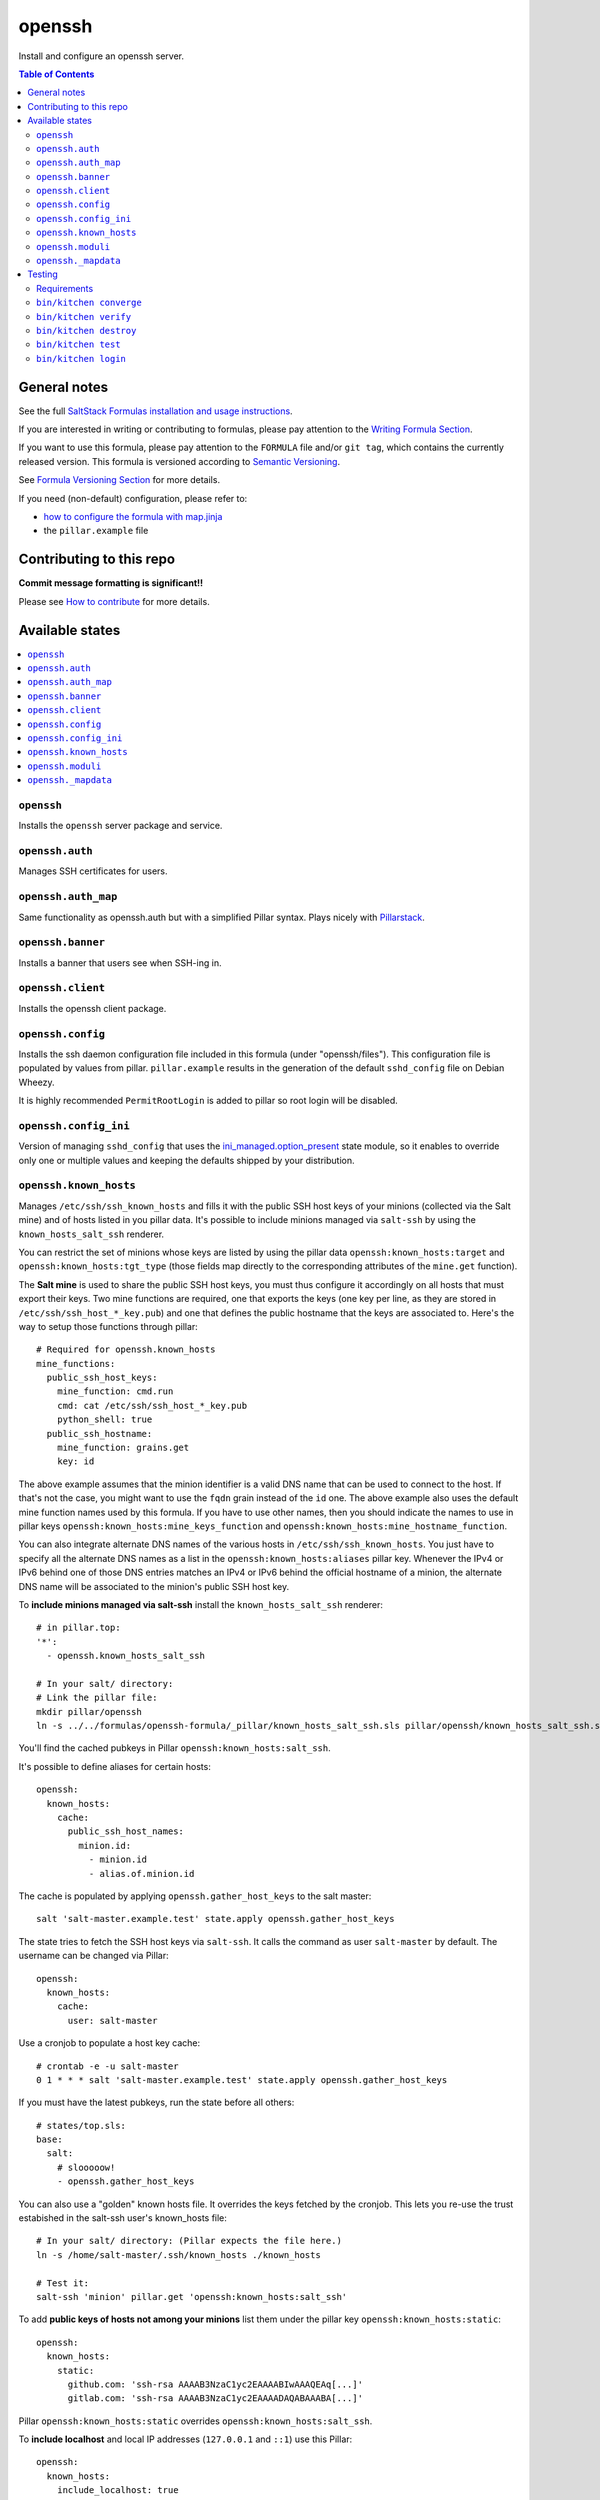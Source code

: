 .. _readme:

openssh
=======
|img_travis| |img_sr|

.. |img_travis| image:: https://travis-ci.com/saltstack-formulas/openssh-formula.svg?branch=master
   :alt: Travis CI Build Status
   :scale: 100%
   :target: https://travis-ci.com/saltstack-formulas/openssh-formula
.. |img_sr| image:: https://img.shields.io/badge/%20%20%F0%9F%93%A6%F0%9F%9A%80-semantic--release-e10079.svg
   :alt: Semantic Release
   :scale: 100%
   :target: https://github.com/semantic-release/semantic-release

Install and configure an openssh server.

.. contents:: **Table of Contents**

General notes
-------------

See the full `SaltStack Formulas installation and usage instructions
<https://docs.saltstack.com/en/latest/topics/development/conventions/formulas.html>`_.

If you are interested in writing or contributing to formulas, please pay attention to the `Writing Formula Section
<https://docs.saltstack.com/en/latest/topics/development/conventions/formulas.html#writing-formulas>`_.

If you want to use this formula, please pay attention to the ``FORMULA`` file and/or ``git tag``,
which contains the currently released version. This formula is versioned according to `Semantic Versioning <http://semver.org/>`_.

See `Formula Versioning Section <https://docs.saltstack.com/en/latest/topics/development/conventions/formulas.html#versioning>`_ for more details.

If you need (non-default) configuration, please refer to:

- `how to configure the formula with map.jinja <map.jinja.rst>`_
- the ``pillar.example`` file


Contributing to this repo
-------------------------

**Commit message formatting is significant!!**

Please see `How to contribute <https://github.com/saltstack-formulas/.github/blob/master/CONTRIBUTING.rst>`_ for more details.

Available states
----------------

.. contents::
   :local:

``openssh``
^^^^^^^^^^^

Installs the ``openssh`` server package and service.

``openssh.auth``
^^^^^^^^^^^^^^^^

Manages SSH certificates for users.

``openssh.auth_map``
^^^^^^^^^^^^^^^^^^^^

Same functionality as openssh.auth but with a simplified Pillar syntax.
Plays nicely with `Pillarstack
<https://docs.saltstack.com/en/latest/ref/pillar/all/salt.pillar.stack.html>`_.

``openssh.banner``
^^^^^^^^^^^^^^^^^^

Installs a banner that users see when SSH-ing in.

``openssh.client``
^^^^^^^^^^^^^^^^^^

Installs the openssh client package.

``openssh.config``
^^^^^^^^^^^^^^^^^^

Installs the ssh daemon configuration file included in this formula
(under "openssh/files"). This configuration file is populated
by values from pillar. ``pillar.example`` results in the generation
of the default ``sshd_config`` file on Debian Wheezy.

It is highly recommended ``PermitRootLogin`` is added to pillar
so root login will be disabled.

``openssh.config_ini``
^^^^^^^^^^^^^^^^^^^^^^

Version of managing ``sshd_config`` that uses the 
`ini_managed.option_present <https://docs.saltstack.com/en/latest/ref/states/all/salt.states.ini_manage.html>`_
state module, so it enables to override only one or 
multiple values and keeping the defaults shipped by your 
distribution. 


``openssh.known_hosts``
^^^^^^^^^^^^^^^^^^^^^^^

Manages ``/etc/ssh/ssh_known_hosts`` and fills it with the
public SSH host keys of your minions (collected via the Salt mine)
and of hosts listed in you pillar data. It's possible to include
minions managed via ``salt-ssh`` by using the ``known_hosts_salt_ssh`` renderer.

You can restrict the set of minions
whose keys are listed by using the pillar data ``openssh:known_hosts:target``
and ``openssh:known_hosts:tgt_type`` (those fields map directly to the
corresponding attributes of the ``mine.get`` function).

The **Salt mine** is used to share the public SSH host keys, you must thus
configure it accordingly on all hosts that must export their keys. Two
mine functions are required, one that exports the keys (one key per line,
as they are stored in ``/etc/ssh/ssh_host_*_key.pub``) and one that defines
the public hostname that the keys are associated to. Here's the way to
setup those functions through pillar::

    # Required for openssh.known_hosts
    mine_functions:
      public_ssh_host_keys:
        mine_function: cmd.run
        cmd: cat /etc/ssh/ssh_host_*_key.pub
        python_shell: true
      public_ssh_hostname:
        mine_function: grains.get
        key: id

The above example assumes that the minion identifier is a valid DNS name
that can be used to connect to the host. If that's not the case, you might
want to use the ``fqdn`` grain instead of the ``id`` one. The above example
also uses the default mine function names used by this formula. If you have to
use other names, then you should indicate the names to use in pillar keys
``openssh:known_hosts:mine_keys_function`` and
``openssh:known_hosts:mine_hostname_function``.

You can also integrate alternate DNS names of the various hosts in
``/etc/ssh/ssh_known_hosts``. You just have to specify all the alternate DNS names as a
list in the ``openssh:known_hosts:aliases`` pillar key. Whenever the IPv4 or
IPv6 behind one of those DNS entries matches an IPv4 or IPv6 behind the
official hostname of a minion, the alternate DNS name will be associated to the
minion's public SSH host key.

To **include minions managed via salt-ssh** install the ``known_hosts_salt_ssh`` renderer::

    # in pillar.top:
    '*':
      - openssh.known_hosts_salt_ssh

    # In your salt/ directory:
    # Link the pillar file:
    mkdir pillar/openssh
    ln -s ../../formulas/openssh-formula/_pillar/known_hosts_salt_ssh.sls pillar/openssh/known_hosts_salt_ssh.sls

You'll find the cached pubkeys in Pillar ``openssh:known_hosts:salt_ssh``.

It's possible to define aliases for certain hosts::

    openssh:
      known_hosts:
        cache:
          public_ssh_host_names:
            minion.id:
              - minion.id
              - alias.of.minion.id

The cache is populated by applying ``openssh.gather_host_keys``
to the salt master::

    salt 'salt-master.example.test' state.apply openssh.gather_host_keys

The state tries to fetch the SSH host keys via ``salt-ssh``. It calls the command as user
``salt-master`` by default. The username can be changed via Pillar::

    openssh:
      known_hosts:
        cache:
          user: salt-master

Use a cronjob to populate a host key cache::

    # crontab -e -u salt-master
    0 1 * * * salt 'salt-master.example.test' state.apply openssh.gather_host_keys

If you must have the latest pubkeys, run the state before all others::

    # states/top.sls:
    base:
      salt:
        # slooooow!
        - openssh.gather_host_keys

You can also use a "golden" known hosts file. It overrides the keys fetched by the cronjob.
This lets you re-use the trust estabished in the salt-ssh user's known_hosts file::

    # In your salt/ directory: (Pillar expects the file here.)
    ln -s /home/salt-master/.ssh/known_hosts ./known_hosts

    # Test it:
    salt-ssh 'minion' pillar.get 'openssh:known_hosts:salt_ssh'

To add **public keys of hosts not among your minions** list them under the
pillar key ``openssh:known_hosts:static``::

    openssh:
      known_hosts:
        static:
          github.com: 'ssh-rsa AAAAB3NzaC1yc2EAAAABIwAAAQEAq[...]'
          gitlab.com: 'ssh-rsa AAAAB3NzaC1yc2EAAAADAQABAAABA[...]'

Pillar ``openssh:known_hosts:static`` overrides ``openssh:known_hosts:salt_ssh``.

To **include localhost** and local IP addresses (``127.0.0.1`` and ``::1``) use this Pillar::

    openssh:
      known_hosts:
        include_localhost: true

To prevent ever-changing IP addresses from being added to a host, use this::

    openssh:
      known_hosts:
        omit_ip_address:
          - my.host.tld

To completely disable adding IP addresses::

    openssh:
      known_hosts:
        omit_ip_address: true

``openssh.moduli``
^^^^^^^^^^^^^^^^^^

Manages the system wide ``/etc/ssh/moduli`` file.

``openssh._mapdata``
^^^^^^^^^^^^^^^^^^

Testing state which dumps the ``map.jinja`` values in ``/tmp/salt_mapdata_dump.yaml``.
This state is not called by any include but is mostly used by kitchen and Inspec infrastructure to validate ``map.jinja``.


Testing
-------

Linux testing is done with ``kitchen-salt``.

Requirements
^^^^^^^^^^^^

* Ruby
* Docker

.. code-block:: bash

   $ gem install bundler
   $ bundle install
   $ bin/kitchen test [platform]

Where ``[platform]`` is the platform name defined in ``kitchen.yml``,
e.g. ``debian-9-2019-2-py3``.

``bin/kitchen converge``
^^^^^^^^^^^^^^^^^^^^^^^^

Creates the docker instance and runs the ``template`` main state, ready for testing.

``bin/kitchen verify``
^^^^^^^^^^^^^^^^^^^^^^

Runs the ``inspec`` tests on the actual instance.

``bin/kitchen destroy``
^^^^^^^^^^^^^^^^^^^^^^^

Removes the docker instance.

``bin/kitchen test``
^^^^^^^^^^^^^^^^^^^^

Runs all of the stages above in one go: i.e. ``destroy`` + ``converge`` + ``verify`` + ``destroy``.

``bin/kitchen login``
^^^^^^^^^^^^^^^^^^^^^

Gives you SSH access to the instance for manual testing.

